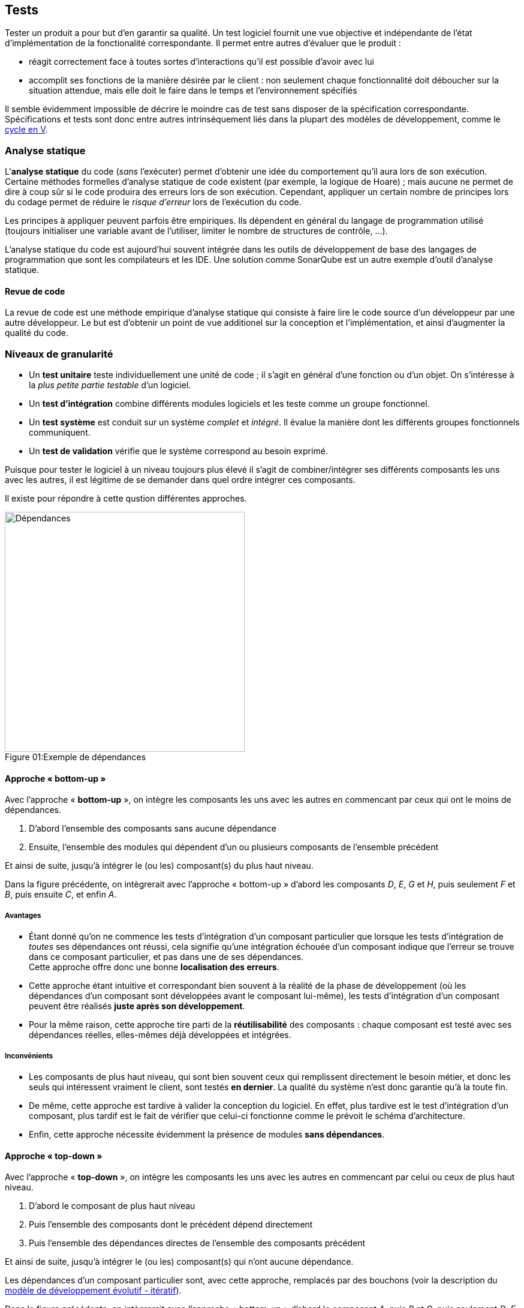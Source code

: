 == Tests

:imagesdir: resources/tests

Tester un produit a pour but d'en garantir sa qualité.
Un test logiciel fournit une vue objective et indépendante
de l'état d'implémentation de la fonctionalité correspondante.
Il permet entre autres d'évaluer que le produit :

* réagit correctement face à toutes sortes d'interactions
  qu'il est possible d'avoir avec lui
* accomplit ses fonctions de la manière désirée par le client :
  non seulement chaque fonctionnalité doit déboucher sur la situation attendue,
  mais elle doit le faire dans le temps et l'environnement spécifiés

Il semble évidemment impossible de décrire le moindre cas de test
sans disposer de la spécification correspondante.
Spécifications et tests sont donc entre autres intrinsèquement liés
dans la plupart des modèles de développement, comme le <<model_v,cycle en V>>.



=== Analyse statique

L'*analyse statique* du code (_sans_ l'exécuter) permet d'obtenir
une idée du comportement qu'il aura lors de son exécution.
Certaine méthodes formelles d'analyse statique de code existent
(par exemple, la logique de Hoare) ; mais aucune ne permet de dire à coup sûr
si le code produira des erreurs lors de son exécution.
Cependant, appliquer un certain nombre de principes lors du codage
permet de réduire le _risque d'erreur_ lors de l'exécution du code.

Les principes à appliquer peuvent parfois être empiriques.
Ils dépendent en général du langage de programmation utilisé
(toujours initialiser une variable avant de l'utiliser,
limiter le nombre de structures de contrôle, ...).

L'analyse statique du code est aujourd'hui souvent intégrée dans
les outils de développement de base des langages de programmation
que sont les compilateurs et les IDE.
Une solution comme SonarQube est un autre exemple d'outil d'analyse statique.

==== Revue de code

La revue de code est une méthode empirique d'analyse statique qui consiste
à faire lire le code source d'un développeur par une autre développeur.
Le but est d'obtenir un point de vue additionel sur la conception et
l'implémentation, et ainsi d'augmenter la qualité du code.



=== Niveaux de granularité

* Un *test unitaire* teste individuellement une unité de code ;
  il s'agit en général d'une fonction ou d'un objet.
  On s'intéresse à la _plus petite partie testable_ d'un logiciel.
* Un *test d'intégration* combine différents modules logiciels et les teste
  comme un groupe fonctionnel.
* Un *test système* est conduit sur un système _complet_ et _intégré_.
  Il évalue la manière dont les différents groupes fonctionnels communiquent.
* Un *test de validation* vérifie que le système correspond au besoin exprimé.

Puisque pour tester le logiciel à un niveau toujours plus élevé
il s'agit de combiner/intégrer ses différents composants les uns avec les autres,
il est légitime de se demander dans quel ordre intégrer ces composants.

Il existe pour répondre à cette qustion différentes approches.

image::dependances.png[caption="Figure 01:", 400px, title="Exemple de dépendances", alt="Dépendances"]

[[bottom-up]]
==== Approche « bottom-up »

Avec l'approche « *bottom-up* », on intègre les composants les uns avec les autres
en commencant par ceux qui ont le moins de dépendances.

. D'abord l'ensemble des composants sans aucune dépendance
. Ensuite, l'ensemble des modules qui dépendent d'un ou plusieurs composants de l'ensemble précédent

Et ainsi de suite, jusqu'à intégrer le (ou les) composant(s) du plus haut niveau.

Dans la figure précédente, on intègrerait avec l'approche « bottom-up »
d'abord les composants _D_, _E_, _G_ et _H_, puis seulement _F_ et _B_, puis ensuite _C_, et enfin _A_.

===== Avantages

* Étant donné qu'on ne commence les tests d'intégration d'un composant particulier
  que lorsque les tests d'intégration de _toutes_ ses dépendances ont réussi,
  cela signifie qu'une intégration échouée d'un composant indique que l'erreur se trouve
  dans ce composant particulier, et pas dans une de ses dépendances. +
  Cette approche offre donc une bonne *localisation des erreurs*.
* Cette approche étant intuitive et correspondant bien souvent à la réalité de la phase de développement
  (où les dépendances d'un composant sont développées avant le composant lui-même),
  les tests d'intégration d'un composant peuvent être réalisés *juste après son développement*.
* Pour la même raison, cette approche tire parti de la *réutilisabilité* des composants :
  chaque composant est testé avec ses dépendances réelles, elles-mêmes déjà développées et intégrées.

===== Inconvénients

* Les composants de plus haut niveau, qui sont bien souvent ceux qui remplissent directement
  le besoin métier, et donc les seuls qui intéressent vraiment le client, sont testés *en dernier*.
  La qualité du système n'est donc garantie qu'à la toute fin.
* De même, cette approche est tardive à valider la conception du logiciel.
  En effet, plus tardive est le test d'intégration d'un composant,
  plus tardif est le fait de vérifier que celui-ci fonctionne comme le prévoit le schéma d'architecture.
* Enfin, cette approche nécessite évidemment la présence de modules *sans dépendances*.

[[top-down]]
==== Approche « top-down »

Avec l'approche « *top-down* », on intègre les composants les uns avec les autres
en commencant par celui ou ceux de plus haut niveau.

. D'abord le composant de plus haut niveau
. Puis l'ensemble des composants dont le précédent dépend directement
. Puis l'ensemble des dépendances directes de l'ensemble des composants précédent

Et ainsi de suite, jusqu'à intégrer le (ou les) composant(s) qui n'ont aucune dépendance.

Les dépendances d'un composant particulier sont, avec cette approche, remplacés par des bouchons
(voir la description du <<model_evolutive,modèle de développement évolutif - itératif>>).

Dans la figure précédente, on intègrerait avec l'approche « bottom-up »
d'abord le composant _A_, puis _B_ et _C_, puis seulement _D_, _E_ et _F_, puis enfin _G_ et _H_.

===== Avantages

* Puisqu'on peut vérifier la qualité des composants les plus importants (fonctionnellement parlant)
  dès le début, cette approche permet un *prototypage rapide* de la solution.
* La *conception est mise à l'épreuve*, elle aussi, plus rapidement :
  les besoins des composants de plus haut niveau sont implémentés et éprouvés au fur et à mesure.
  En cas d'inadéquation entre la réalité et la conception d'origine,
  cette dernière peut être améliorée sans remettre en cause trop importante de l'existant.
  Elle offre donc une *flexibilité d'implémentation* appréciable.
* De par le recours systématique au bouchonnage, chaque composant est testé *en isolation*,
  ce qui offre une bonne localisation des erreurs.

===== Inconvénients

* Le recours systématique aux bouchons peut être vu comme imposant
  une *charge de développement et de maintenance* un peu plus importante.
* Le risque est de *négliger les composants de plus bas niveau* :
** Il est nécessaire de s'assurer que ceux-ci soient entièrement développés et testés,
   même si ce sont les derniers à l'être.
   En effet il faut garder à l'esprit que même si les tests des modules de plus haut niveau sont réussis,
   rien ne garantit qu'il fonctionneront correctement lorsque les bouchons seront remplacés par leurs
   dépendances réelles.
** Il est parfois facile d'oublier de prendre en compte la réutilisabilité des composants.

==== Autres approches

* L'approche en « *sandwich* » tente de maximiser les avantages des deux approches précédentes
  en intégrant en même temps et indépendamment les composants de haut et de bas niveau.
  En contrepartie, le niveau médian est parfois négligé.
* L'approche « *big bang* » intègre tous les composants en même temps.
  Pour des raisons évidentes de complexité, cette approche est difficile à adopter pour les gros projets.



=== Niveaux d'accessibilité

* Tester un logiciel en mode « *boîte noire* » consiste à en tester le comportement
  sans avoir aucune connaissance concernant son fonctionnement interne.
  Un test « boîte noire » connaît uniquement _ce que_ doit faire le logiciel,
  et pas _comment_ il le fait. +
  En mode boite noire, le testeur n'a à priori pas besoin de savoir programmer.
  Il peut donc apporter un regard différent, mais peut potentiellement fournir
  des efforts inutiles.
* Un test en mode « *boîte blanche* » nécessite de connaître le fonctionnement
  interne d'un logiciel ainsi que les structures de données mises en jeu.
  Un tel test accorde autant d'intérêt aux mécanismes internes d'un programme
  qu'aux résultats qu'il produit. +
  L'analyse statique fonctionne évidemment toujours en mode boîte blanche.



=== Tests fonctionnels vs tests non-fonctionnels

Un test fonctionnel a pour objectif de vérifier la bonne implémentation d'un <<uml_usecases,cas d'utilisation>>. Il est donc fortement lié à un *besoin*.

Un test non fonctionnel a pour objectif de vérifier le respect d'une *contrainte*. Cette contrainte est la plupart du temps technique.


[[tests_types]]
=== Types de tests

On peut citer de nombreux types de tests différents.
Même si elle a vocation à mettre en évidence la diversité des tests possibles à réaliser,
la liste suivante n'est pas exhaustive.

* tests de *déploiement* / d'*installation* du logiciel dans son environnement de production
* test de *compatibilité* du logiciel avec d'autres composants existants
* *smoke tests* / tests de *démarrage* :
  vérifier que le logiciel démarre bien et accomplit ses fonctionnalités minimales
* *soak tests* / *stress tests* / tests de *charge* :
  vérifier que le logiciel continue de remplir le besoin à grande échelle,
  ou en le privant d'une partie de ses ressources
* *sanity tests* : vérifier si on peut se permettre d'exécuter le test suivant
* test de *non-regression* par rapport aux fonctionnalités existantes du logiciel
* tests *alpha* puis *beta* / *pilote* : sur un panel d'utilisateurs pré-sélectionnés
* tests *destructifs* : vérifier si on arrive à détruire tout ou partie des fonctionnalités du logiciel
* tests de *performance* : vérifier si les contraintes de performance du logiciel sont remplies
* tests de *sécurité* : vérifier la présence d'aucune faille de sécurité
* tests de *concurrence* : vérifier le comportement du logiciel durant une phase d'activité normale
* tests d'*usabilité*, tests d'*accessibilité* : voir la qualité d'<<quality_usability,ergonomie>>
* tests de *localisation* : vérifier que la qualité du logiciel est maintenue pour toutes les cultures
* tests de *conformité* par rapport à une norme, par exemple en activant tous les warnings du compilateur
* tests *continuels* : voir le chapitre sur l'intégration continue



=== Caractéristiques

Un logiciel étant constitué de la somme de tous ses composants,
si chacun de ces composants est testé de manière indépendante, exhaustive
et conforme à sa spécification, la qualité de tout le logiciel est garantie.

Afin de se rapprocher au maximum de l'exhaustivité, les tests d'une application
doivent être les plus détaillés possibles.

Idéalement, chaque test devrait être indépendant des autres.
Par extension, cela signifie que le périmètre de chaque test devrait être limité.
Cependant, au sein de ce périmètre, le test doit être le plus détaillé possible.

==== Déroulement

===== Situation initiale (« _given_ »)

Il s'agit de l'état dans lequel se trouve le système avant
d'appliquer le comportement décrit par le test.

La situation initiale d'un test correspond à ses *pré-conditions*:
les données en entrées et/ou une suite de commandes de *mise en place* (_setup_).

===== Action (« _when_ »)

Il s'agit d'une suite d'événements (actions utilisateur, message réseau, ...)
appliqués au système à partir de la situation initiale.

Ce comportement appliqué se traduit souvent par une commande (ou une suite de commandes)
visant à amener le système de la situation initiale vers une situation attendue correspondante.

===== Situation attendue (« _then_ »)

Il s'agit de l'état dans lequel doit se trouver le système après avoir appliqué
le comportement décrit à partir de la situation initiale.

Si la situation réelle (ou situation observée) est différente de la situation attendue, le test _doit_ échouer.

==== Qualités

===== Isolation

====== Isolation de l'élément testé

Afin de minimiser les effets de bords indésirables lors des tests,
il est préférable que l'élément à tester le soit en isolation ;
c'est à dire, en remplaçant ses dépendances par des objets spécifiquement créés pour le test.
Ces objets spécifiques sont à priori bien plus simples, et donc exempts de dysfonctionnements, que leurs équivalents « réels ».

Cette manière de tester est similaire à l'approche <<top-down,« top-down »>> vue précédement.
En pratique, il est cependant souvent nécessaire de trouver le bon compromis en ce qui concerne le niveau d'étanchéité des tests :

* Une étanchéité totale des tests isole parfaitement chaque élément testé.
  Un échec à un tel test localise automatiquement l'anomalie dans l'élement en question, puisqu'aucune de ses dépendances n'est utilisée.
  Cependant, en raison de la multiplicité des objets de tests spécifiques, le code de test correspondant peut être difficile à maintenir.
* Ne tester aucun composant en isolation garantit à priori de gagner du temps, puisque tout les éléments de code produits sont utilisés en production.
  Cependant, en cas de test(s) en échec, l'analyse est complexe, puisque l'anomalie peut se trouver non seulement dans l'objet testé,
  mais aussi dans n'importe laquelle de ses dépendances, ou encore dans les interactions entre ces différents éléments.

====== Objets spécifiques à un contexte de test

* [[test_object_dummy]] Un _dummy_ est un objet sans aucun comportement, qui peut être utilisé par exemple pour compléter une liste de paramètres d'appel.
  Le comportement de l'objet remplacé ne doit avoir aucune influence sur le déroulement du test.
* [[test_object_stub]] Un _stub_ (ou _bouchon_) est un objet dont le retour est pré-programmé, et est à priori toujours le même.
  Le _stub_ a un comportement peu complexe.
* [[test_object_fake]] Un _fake_ s'apparente à un _stub_ dont le comportement est plus complexe.
  Le comportement d'un _fake_ est censé se rapprocher de celui d'un objet ou d'un groupe d'objets utilisés en production.
  Cependant, un _fake_ est bel est bien un objet à n'utiliser que dans un contexte de tests, et ne doit jamais être utilisé en production !
* [[test_object_spy]] Un _spy_ est un _stub_ qui offre des fonctionnalités d'analyse.
  Il permet par exemple de logger des informations supplémentaires quand on l'utilise, ou d'accumuler certaines métriques sur son utilisation.
* [[test_object_mock]] Un _mock_ est un objet dont le comportement est pré-programmé.
  Un _mock_ provoque une erreur si il est utilisé en dehors de ce comportement.

====== Isolation des tests entre eux

Chaque test devrait pouvoir être exécuté de manière indépendante, en autonomie.
De plus, si plusieurs tests sont exécutés (ie. sous forme de *suite* de tests),
leur séquencement devrait pouvoir changer d'une exécution à l'autre sans altérer le résultat de chaque test.

En effet, si un test `T` dépend de l'exécution préalable d'un autre test `P` :

* si `P` et `T` échouent, l'échec de `T` est-il du uniquement à l'échec de `P`, ou à un ou plusieurs autres problèmes propres à `T` ?
* si `P` échoue mais que `T` réussit, la situation est-elle normale ?
  `T` ne devrait-il pas échouer aussi, puisque sa précondition, `P`, n'est pas remplie ?
* cette dépendance de `T` envers `P` reflète-t-elle vraiment la spécification ?

Toutes ces questions compliquent fortement l'analyse et donc la maintenance du système.
Dans la situation précédement décrite, il est préférable de considérer `P`,
non pas comme un test indépendant, mais comme faisant partie de la mise en place de `T`.

====== Fixtures

La plupart des frameworks de test proposent au moins deux fonctions spécifiques, appelées *fixtures* :

* une fonction `setUp` destinée à regrouper les commandes de mise en place d'un contexte
  (ie. d'une sitation initiale) commun à tous les tests d'une suite donnée.
  Cette fonction est systématiquement appelée avant chaque test de la suite.
* une fonction `tearDown` destinée à regrouper les commandes de "nettoyage",
  permettant aux autres tests de la suite de repartir d'une situation initiale saine.
  Cette fonction est systématiquement appelée après chaque test de la suite.

[NOTE.example,caption=""]
====
Voici certaines opérations qui sont typiquement à faire dans une fonction `setUp`:

* Créer une base de données de test spécifique, différente de la base de données de production.
  Cela peut permettre de préserver la sécurité du système (la base contient de "fausses" informations),
  de diminuer le temps d'exécution des tests (la base de test est plus légère que la base de prodution),
  ou tout simplement de rendre leur exécution possible (si le format des données de production est difficilement reproductible).
* Créer un certain nombre de fichiers (réels ou virtuels).
  Si les fichiers sont créés sur le disque, ils devront évidemment être supprimés par la fonction `tearDown`.
* Formatter un disque et installer un système d'exploitation propre.
  Cela permet de garantir un contexte d'exécution des tests sain.
* Acquisition d'un device.
  Ce device devra évidemment être libéré par la fonction `tearDown`.
* Préparation des données servant au tests sous forme de fakes/stubs/mocks.

====

===== Déterminisme

Le résultat d'un test doit être systématique.
Tant qu'aucun changement n'est apporté, un test réussi doit rester réussi, et un test en échec doit rester en échec.

Un test déterministe permet de garantir, via entre autres l'usage de bouchons, de mocks et d'une implémentation en isolation,
qu'une anomalie constatée est reproductible, et donc qu'elle peut être corrigée.

[NOTE.example,caption=""]
====
De nombreux éléments peuvent rendre un test non déterministe.
Par exemple :

* la génération de variables aléatoires (_random_)
* les _threads_
* les appels systèmes : date/heure, internationalisation, ...

====

===== Exhaustivité

Un test unitaire étant la validation d'un comportement spécifique, il n'est par nature qu'un indicateur partiel de qualité.
Seule l'exhaustivité des tests permet donc de garantir la qualité globale d'un système.

Il est en pratique nécessaire de tester _tous_ les élements suivants :

* les cas nominaux, testant la capacité fonctionnelle du système en regard de sa spécification
* les cas d'erreur, ou la façon dont le système réagit aux entrées imprévues
* différentes types d'inputs, notamment les cas limites

En pratique, il est indispensable de créer un ou plusieurs nouveaux tests dès qu'une anomalie (eg. une régression) est constatée !

====== Couverture de code

Tester le niveau de couverture du code offre un bon indicateur sur l'exhaustivité avec laquelle le code de tests vérifie le code source.

Il existe différent niveau de granularité de couverture de code :

* vérifier que toutes les fonctions sont appelées
* vérifier que toutes les instructions sont exécutées
* pour chaque structure de contrôle, vérifier que tous les chemins d'exécutions sont empruntés
* pour chaque expression booléenne, vérifier que toutes les opérandes contribuent à son évaluation

